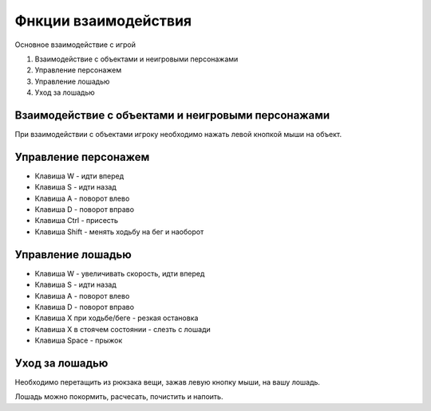 Фнкции взаимодействия
=====================
Основное взаимодействие с игрой

#. Взаимодействие с объектами и неигровыми персонажами
#. Управление персонажем
#. Управление лошадью
#. Уход за лошадью

Взаимодействие с объектами и неигровыми персонажами
---------------------------------------------------
При взаимодействии с объектами игроку необходимо нажать левой кнопкой мыши на объект.

Управление персонажем
---------------------

* Клавиша W - идти вперед
* Клавиша S - идти назад
* Клавиша A - поворот влево
* Клавиша D - поворот вправо
* Клавиша Ctrl - присесть
* Клавиша Shift - менять ходьбу на бег и наоборот

Управление лошадью
------------------

* Клавиша W - увеличивать скорость, идти вперед
* Клавиша S - идти назад
* Клавиша A - поворот влево
* Клавиша D - поворот вправо
* Клавиша X при ходьбе/беге - резкая остановка
* Клавиша X в стоячем состоянии - слезть с лошади
* Клавиша Space - прыжок

Уход за лошадью
---------------
Необходимо перетащить из рюкзака вещи, зажав левую кнопку мыши, на вашу лошадь.

Лошадь можно покормить, расчесать, почистить и напоить.